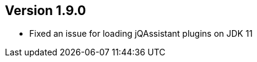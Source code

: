 //
//
//
ifndef::jqa-in-manual[== Version 1.9.0]
ifdef::jqa-in-manual[== Core Framework 1.9.0]

- Fixed an issue for loading jQAssistant plugins on JDK 11



